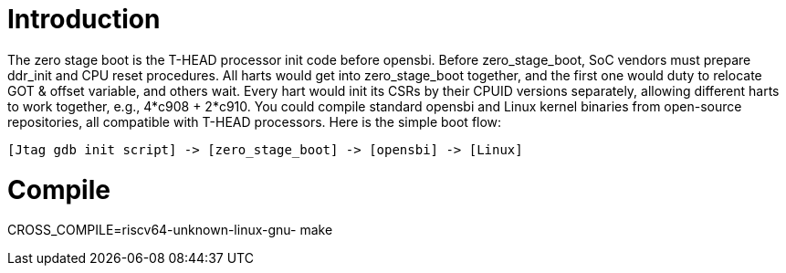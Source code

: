 = Introduction

The zero stage boot is the T-HEAD processor init code before opensbi. Before zero_stage_boot, SoC vendors must prepare ddr_init and CPU reset procedures. All harts would get into zero_stage_boot together, and the first one would duty to relocate GOT & offset variable, and others wait. Every hart would init its CSRs by their CPUID versions separately, allowing different harts to work together, e.g., 4*c908 + 2*c910. You could compile standard opensbi and Linux kernel binaries from open-source repositories, all compatible with T-HEAD processors. Here is the simple boot flow:

....
[Jtag gdb init script] -> [zero_stage_boot] -> [opensbi] -> [Linux]
....

= Compile

CROSS_COMPILE=riscv64-unknown-linux-gnu- make

